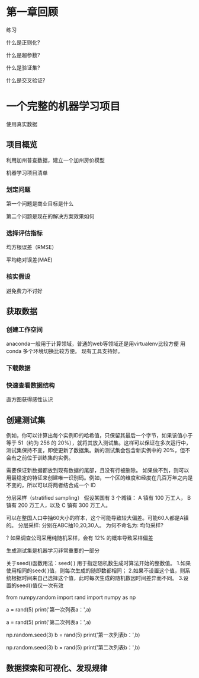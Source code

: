 * 第一章回顾

练习

什么是正则化?

什么是超参数?

什么是验证集?

什么是交叉验证?



* 一个完整的机器学习项目
使用真实数据

** 项目概览

利用加州普查数据，建立一个加州房价模型

机器学习项目清单
*** 划定问题
第一个问题是商业目标是什么

第二个问题是现在的解决方案效果如何

*** 选择评估指标
均方根误差（RMSE）

平均绝对误差(MAE)

*** 核实假设
避免费力不讨好

** 获取数据

*** 创建工作空间
anaconda一般用于计算领域，普通的web等领域还是用virtualenv比较方便
用conda 多个环境切换比较方便。 现有工具支持好。

*** 下载数据

*** 快速查看数据结构

直方图获得感性认识

** 创建测试集
例如，你可以计算出每个实例ID的哈希值，只保留其最后一个字节，如果该值小于等于 51（约为 256 的 20%），就将其放入测试集。这样可以保证在多次运行中，测试集保持不变，即使更新了数据集。新的测试集会包含新实例中的 20%，但不会有之前位于训练集的实例。

需要保证新数据都放到现有数据的尾部，且没有行被删除。
如果做不到，则可以用最稳定的特征来创建唯一识别码。例如，一个区的维度和经度在几百万年之内是不变的，所以可以将两者结合成一个 ID

分层采样（stratified sampling）
假设某国有 3 个城镇：
A 镇有 100 万工人，
B 镇有 200 万工人，以及
C 镇有 300 万工人。

可以在整国人口中抽60大小的样本，这个可能导致较大偏差。可能60人都是A镇的。
分层采样: 分别在ABC抽10,20,30人。
为何不命名为: 均匀采样?

? 如果调查公司采用纯随机采样，会有 12% 的概率导致采样偏差

生成测试集是机器学习非常重要的一部分


# # np.random.seed()的作用

关于seed()函数用法：seed( ) 用于指定随机数生成时算法开始的整数值。 1.如果使用相同的seed( )值，则每次生成的随即数都相同； 2.如果不设置这个值，则系统根据时间来自己选择这个值，此时每次生成的随机数因时间差异而不同。 3.设置的seed()值仅一次有效

# ### 当我们设置相同的seed时，每次生成的随机数也相同，如果不设置seed，则每次生成的随机数都会不一样
# In[1]:
from numpy.random import rand
import numpy as np
# 不使用seed
a = rand(5)
print('第一次列表a：',a)
# In[2]:
a = rand(5)
print('第二次列表a：',a)
# In[3]:
# 使用seed
np.random.seed(3)
b = rand(5)
print('第一次列表b：',b)
# In[4]:
np.random.seed(3)
b = rand(5)
print('第二次列表b：',b)

** 数据探索和可视化、发现规律


